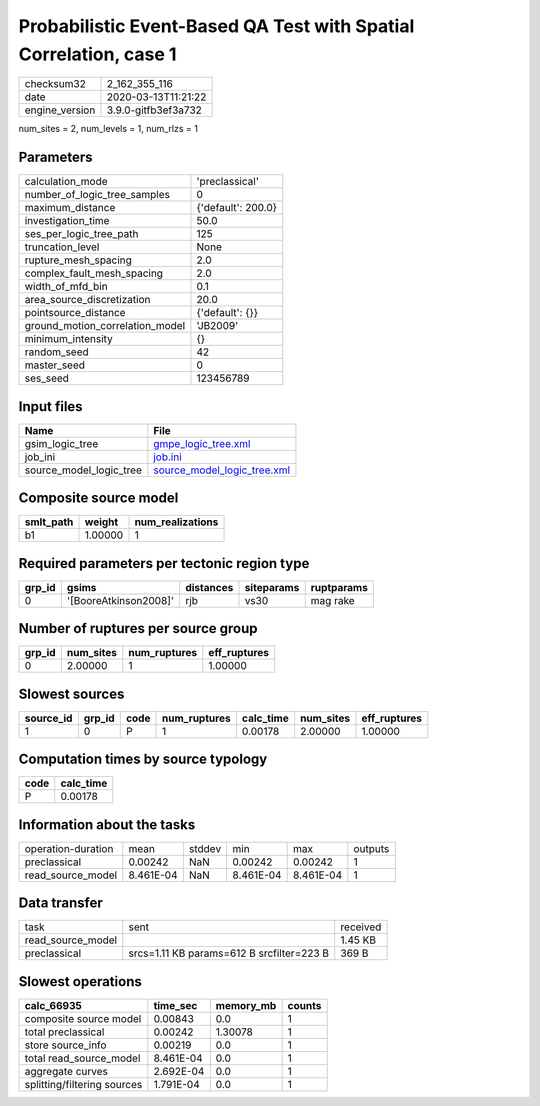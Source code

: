 Probabilistic Event-Based QA Test with Spatial Correlation, case 1
==================================================================

============== ===================
checksum32     2_162_355_116      
date           2020-03-13T11:21:22
engine_version 3.9.0-gitfb3ef3a732
============== ===================

num_sites = 2, num_levels = 1, num_rlzs = 1

Parameters
----------
=============================== ==================
calculation_mode                'preclassical'    
number_of_logic_tree_samples    0                 
maximum_distance                {'default': 200.0}
investigation_time              50.0              
ses_per_logic_tree_path         125               
truncation_level                None              
rupture_mesh_spacing            2.0               
complex_fault_mesh_spacing      2.0               
width_of_mfd_bin                0.1               
area_source_discretization      20.0              
pointsource_distance            {'default': {}}   
ground_motion_correlation_model 'JB2009'          
minimum_intensity               {}                
random_seed                     42                
master_seed                     0                 
ses_seed                        123456789         
=============================== ==================

Input files
-----------
======================= ============================================================
Name                    File                                                        
======================= ============================================================
gsim_logic_tree         `gmpe_logic_tree.xml <gmpe_logic_tree.xml>`_                
job_ini                 `job.ini <job.ini>`_                                        
source_model_logic_tree `source_model_logic_tree.xml <source_model_logic_tree.xml>`_
======================= ============================================================

Composite source model
----------------------
========= ======= ================
smlt_path weight  num_realizations
========= ======= ================
b1        1.00000 1               
========= ======= ================

Required parameters per tectonic region type
--------------------------------------------
====== ===================== ========= ========== ==========
grp_id gsims                 distances siteparams ruptparams
====== ===================== ========= ========== ==========
0      '[BooreAtkinson2008]' rjb       vs30       mag rake  
====== ===================== ========= ========== ==========

Number of ruptures per source group
-----------------------------------
====== ========= ============ ============
grp_id num_sites num_ruptures eff_ruptures
====== ========= ============ ============
0      2.00000   1            1.00000     
====== ========= ============ ============

Slowest sources
---------------
========= ====== ==== ============ ========= ========= ============
source_id grp_id code num_ruptures calc_time num_sites eff_ruptures
========= ====== ==== ============ ========= ========= ============
1         0      P    1            0.00178   2.00000   1.00000     
========= ====== ==== ============ ========= ========= ============

Computation times by source typology
------------------------------------
==== =========
code calc_time
==== =========
P    0.00178  
==== =========

Information about the tasks
---------------------------
================== ========= ====== ========= ========= =======
operation-duration mean      stddev min       max       outputs
preclassical       0.00242   NaN    0.00242   0.00242   1      
read_source_model  8.461E-04 NaN    8.461E-04 8.461E-04 1      
================== ========= ====== ========= ========= =======

Data transfer
-------------
================= ========================================= ========
task              sent                                      received
read_source_model                                           1.45 KB 
preclassical      srcs=1.11 KB params=612 B srcfilter=223 B 369 B   
================= ========================================= ========

Slowest operations
------------------
=========================== ========= ========= ======
calc_66935                  time_sec  memory_mb counts
=========================== ========= ========= ======
composite source model      0.00843   0.0       1     
total preclassical          0.00242   1.30078   1     
store source_info           0.00219   0.0       1     
total read_source_model     8.461E-04 0.0       1     
aggregate curves            2.692E-04 0.0       1     
splitting/filtering sources 1.791E-04 0.0       1     
=========================== ========= ========= ======